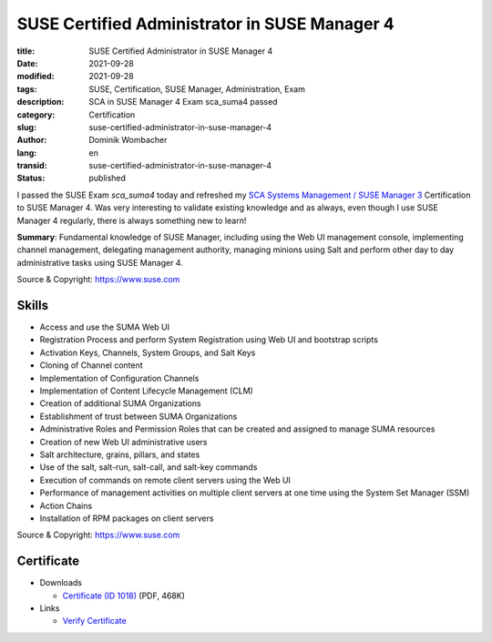 .. SPDX-FileCopyrightText: 2023 Dominik Wombacher <dominik@wombacher.cc>
..
.. SPDX-License-Identifier: CC-BY-SA-4.0

SUSE Certified Administrator in SUSE Manager 4
##############################################

:title: SUSE Certified Administrator in SUSE Manager 4
:date: 2021-09-28
:modified: 2021-09-28
:tags: SUSE, Certification, SUSE Manager, Administration, Exam
:description: SCA in SUSE Manager 4 Exam sca_suma4 passed
:category: Certification
:slug: suse-certified-administrator-in-suse-manager-4
:author: Dominik Wombacher
:lang: en
:transid: suse-certified-administrator-in-suse-manager-4
:status: published

I passed the SUSE Exam *sca_suma4* today and refreshed my `SCA Systems Management / SUSE Manager 3 <{filename}suse-certified-administrator-in-systems-management-suse-manager-3_en.rst>`_ Certification to SUSE Manager 4. Was very interesting to validate existing knowledge and as always, even though I use SUSE Manager 4 regularly, there is always something new to learn!

**Summary**: Fundamental knowledge of SUSE Manager, including using the Web UI management console, implementing channel management, delegating management authority, managing minions using Salt and perform other day to day administrative tasks using SUSE Manager 4.

Source & Copyright: https://www.suse.com

Skills
******

- Access and use the SUMA Web UI

- Registration Process and perform System Registration using Web UI and bootstrap scripts

- Activation Keys, Channels, System Groups, and Salt Keys

- Cloning of Channel content

- Implementation of Configuration Channels

- Implementation of Content Lifecycle Management (CLM)

- Creation of additional SUMA Organizations

- Establishment of trust between SUMA Organizations

- Administrative Roles and Permission Roles that can be created and assigned to manage SUMA resources

- Creation of new Web UI administrative users

- Salt architecture, grains, pillars, and states

- Use of the salt, salt-run, salt-call, and salt-key commands

- Execution of commands on remote client servers using the Web UI

- Performance of management activities on multiple client servers at one time using the System Set Manager (SSM)

- Action Chains

- Installation of RPM packages on client servers

Source & Copyright: https://www.suse.com

Certificate
***********

- Downloads

  - `Certificate (ID 1018) </certificates/SCA_SUMA41018.pdf>`_ (PDF, 468K)

- Links

  - `Verify Certificate <https://suse.useclarus.com/view/verify/>`_


